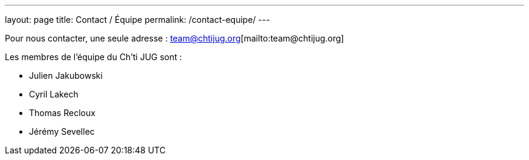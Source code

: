---
layout: page
title: Contact / Équipe
permalink: /contact-equipe/
---


Pour nous contacter, une seule adresse : team@chtijug.org[mailto:team@chtijug.org]

Les membres de l’équipe du Ch’ti JUG sont :

- Julien Jakubowski
- Cyril Lakech
- Thomas Recloux
- Jérémy Sevellec


